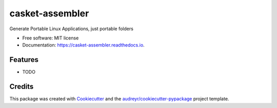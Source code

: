 ================
casket-assembler
================


.. image:: https://img.shields.io/pypi/v/casket_assembler.svg
        :target: https://pypi.python.org/pypi/casket_assembler

.. image:: https://img.shields.io/travis/belonesox/casket_assembler.svg
        :target: https://travis-ci.com/belonesox/casket_assembler

.. image:: https://readthedocs.org/projects/casket-assembler/badge/?version=latest
        :target: https://casket-assembler.readthedocs.io/en/latest/?badge=latest
        :alt: Documentation Status




Generate Portable Linux Applications, just portable folders


* Free software: MIT license
* Documentation: https://casket-assembler.readthedocs.io.


Features
--------

* TODO

Credits
-------

This package was created with Cookiecutter_ and the `audreyr/cookiecutter-pypackage`_ project template.

.. _Cookiecutter: https://github.com/audreyr/cookiecutter
.. _`audreyr/cookiecutter-pypackage`: https://github.com/audreyr/cookiecutter-pypackage
